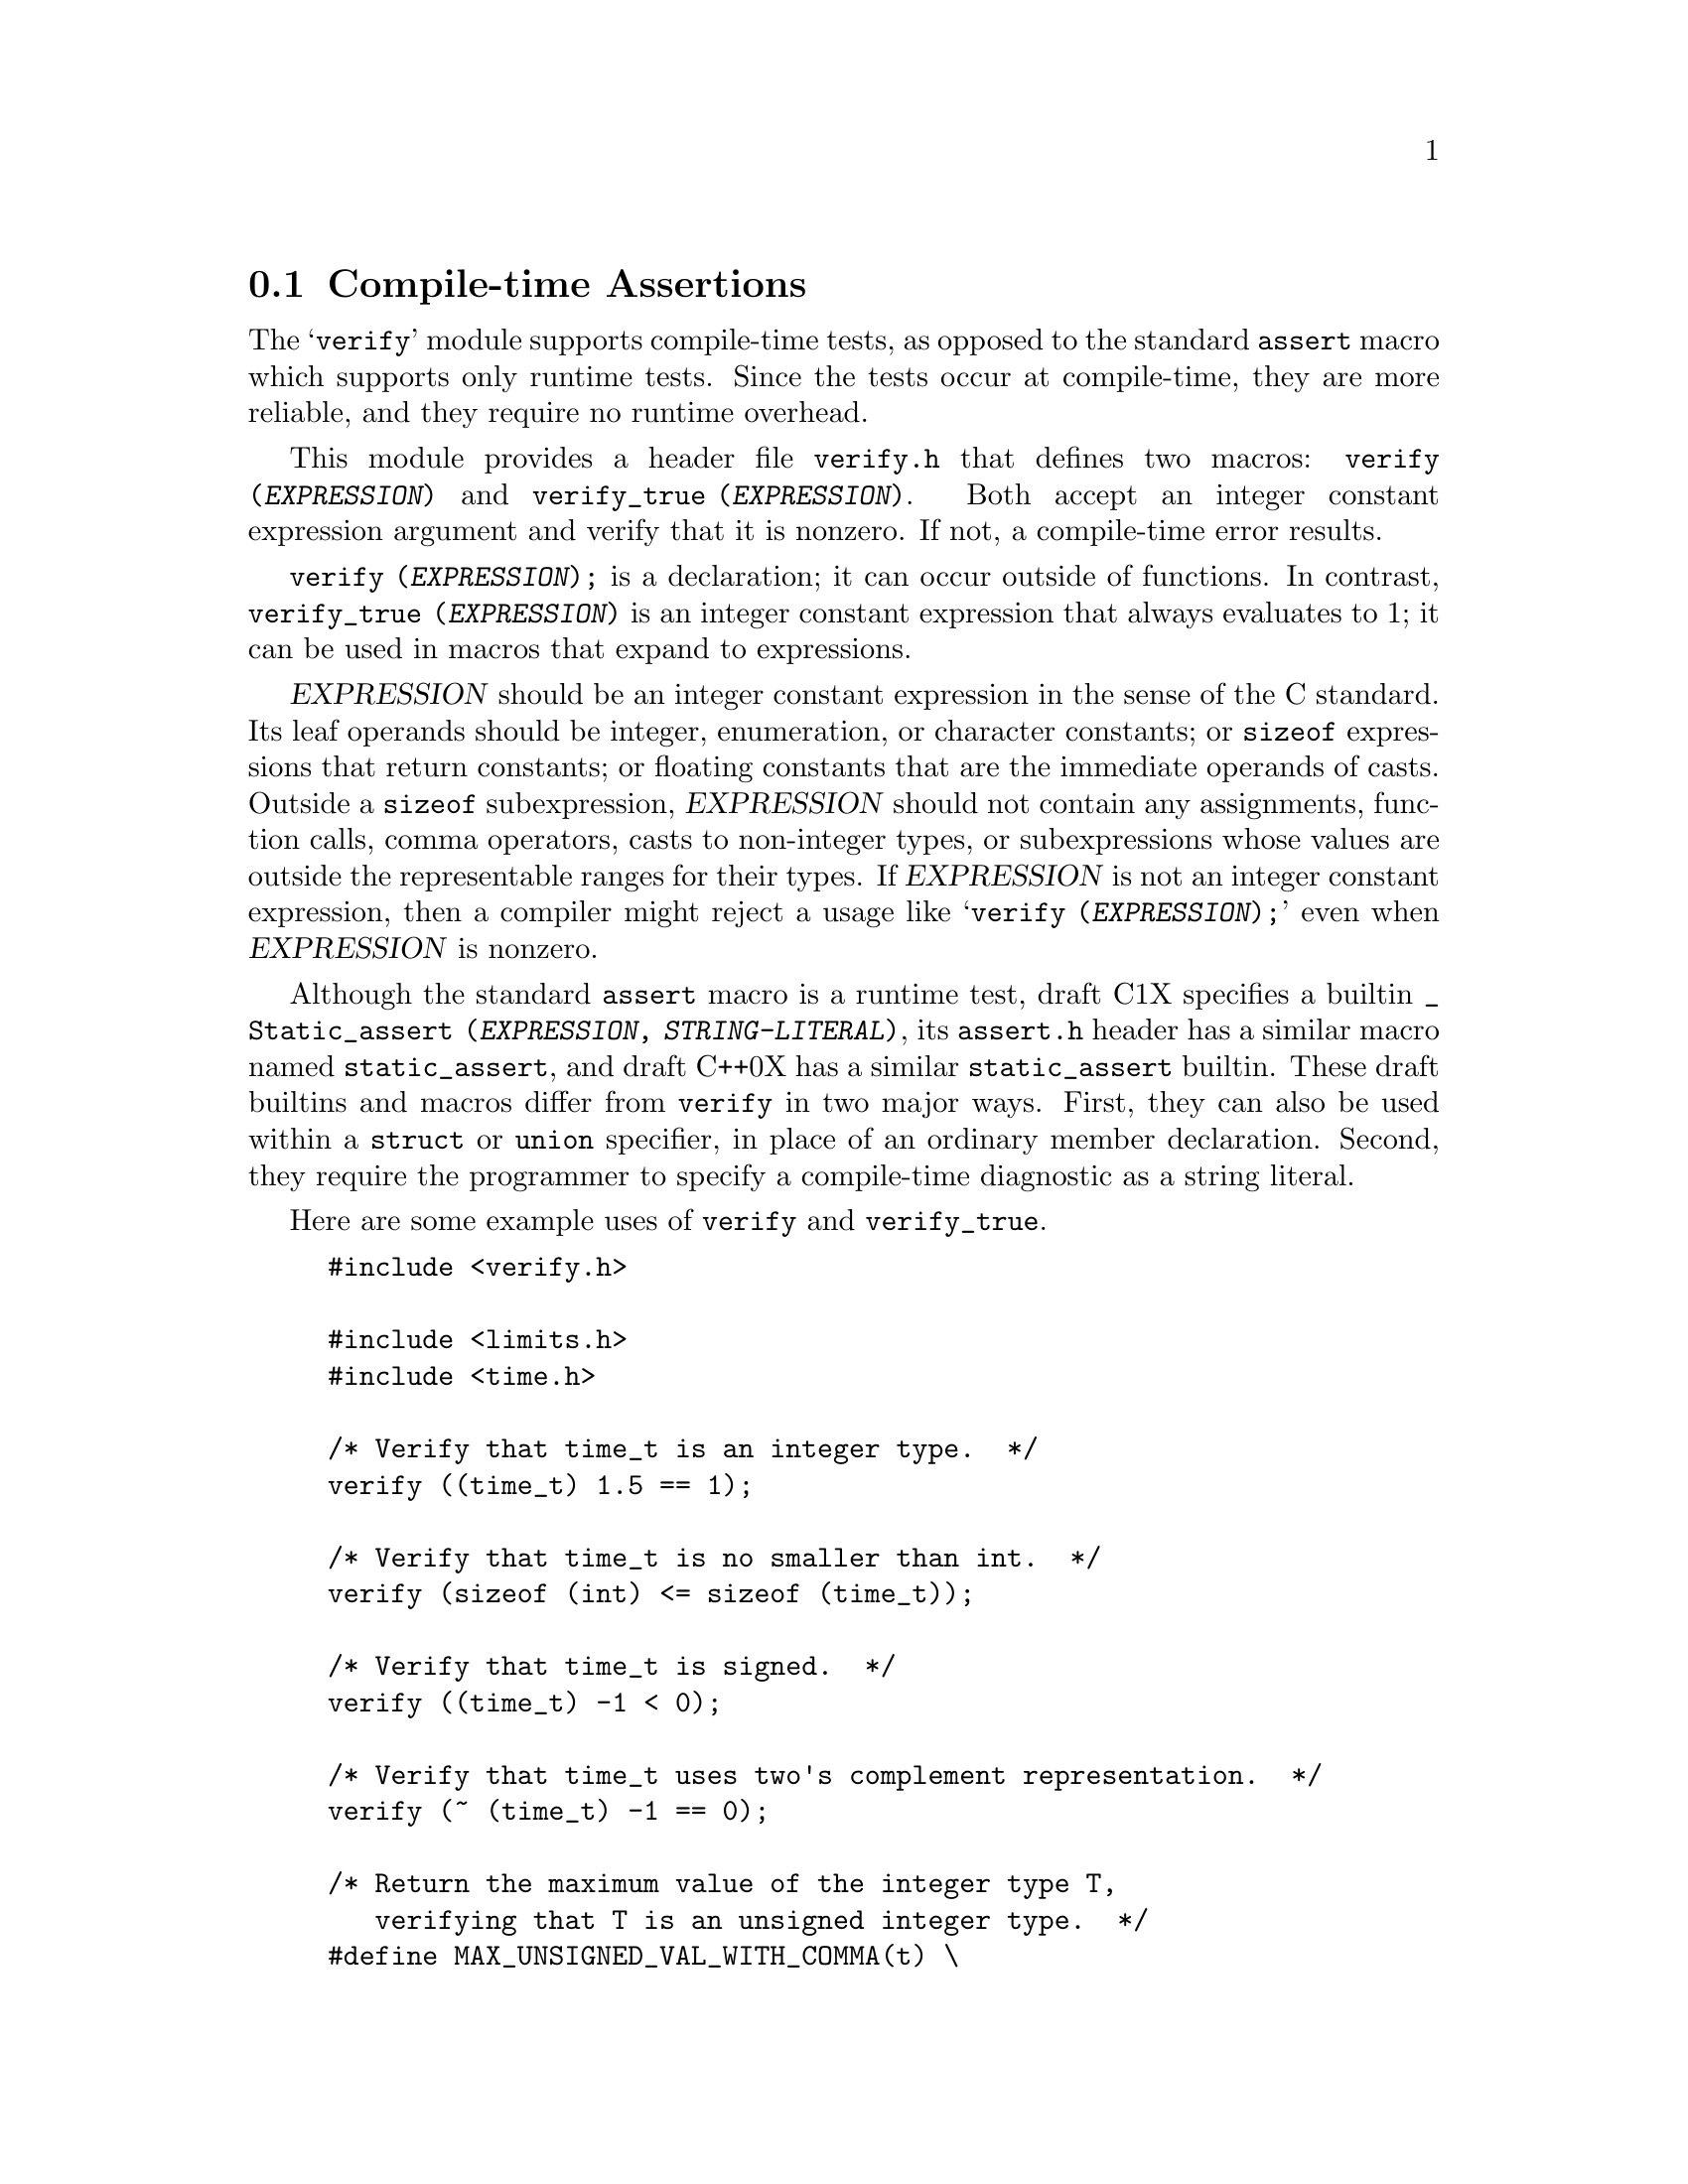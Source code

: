 @c GNU verify module documentation

@c Copyright (C) 2006, 2009-2011 Free Software Foundation, Inc.

@c Permission is granted to copy, distribute and/or modify this document
@c under the terms of the GNU Free Documentation License, Version 1.3
@c or any later version published by the Free Software Foundation;
@c with no Invariant Sections, no Front-Cover Texts, and no Back-Cover
@c Texts.  A copy of the license is included in the ``GNU Free
@c Documentation License'' file as part of this distribution.

@node Compile-time Assertions
@section Compile-time Assertions

@cindex assertion
@findex verify
@findex verify_true

The @samp{verify} module supports compile-time tests, as opposed to
the standard @code{assert} macro which supports only runtime tests.
Since the tests occur at compile-time, they are more reliable, and
they require no runtime overhead.

This module provides a header file @file{verify.h} that defines two
macros: @code{verify (@var{EXPRESSION})} and @code{verify_true
(@var{EXPRESSION})}.  Both accept an integer constant expression
argument and verify that it is nonzero.  If not, a compile-time error
results.

@code{verify (@var{EXPRESSION});} is a declaration; it can occur
outside of functions.  In contrast, @code{verify_true
(@var{EXPRESSION})} is an integer constant expression that always
evaluates to 1; it can be used in macros that expand to
expressions.

@var{EXPRESSION} should be an integer constant expression in the sense
of the C standard.  Its leaf operands should be integer, enumeration,
or character constants; or @code{sizeof} expressions that return
constants; or floating constants that are the immediate operands of
casts.  Outside a @code{sizeof} subexpression, @var{EXPRESSION} should
not contain any assignments, function calls, comma operators, casts to
non-integer types, or subexpressions whose values are outside the
representable ranges for their types.  If @var{EXPRESSION} is not an
integer constant expression, then a compiler might reject a usage like
@samp{verify (@var{EXPRESSION});} even when @var{EXPRESSION} is
nonzero.

Although the standard @code{assert} macro is a runtime test, draft C1X
specifies a builtin @code{_Static_assert (@var{EXPRESSION},
@var{STRING-LITERAL})}, its @file{assert.h} header has a similar macro
named @code{static_assert}, and draft C++0X has a similar
@code{static_assert} builtin.  These draft builtins and macros differ
from @code{verify} in two major ways.  First, they can also be used
within a @code{struct} or @code{union} specifier, in place of an
ordinary member declaration.  Second, they require the programmer to
specify a compile-time diagnostic as a string literal.

Here are some example uses of @code{verify} and @code{verify_true}.

@example
#include <verify.h>

#include <limits.h>
#include <time.h>

/* Verify that time_t is an integer type.  */
verify ((time_t) 1.5 == 1);

/* Verify that time_t is no smaller than int.  */
verify (sizeof (int) <= sizeof (time_t));

/* Verify that time_t is signed.  */
verify ((time_t) -1 < 0);

/* Verify that time_t uses two's complement representation.  */
verify (~ (time_t) -1 == 0);

/* Return the maximum value of the integer type T,
   verifying that T is an unsigned integer type.  */
#define MAX_UNSIGNED_VAL_WITH_COMMA(t) \
   (verify_true (0 < (T) -1), (T) -1)

/* Same as MAX_UNSIGNED_VAL_WITH_COMMA,
   but expand to an integer constant expression,
   which cannot contain a comma operator.
   The cast to (T) is outside the conditional expression
   so that the result is of type T
   even when T is narrower than unsigned int.  */
#define MAX_UNSIGNED_VAL(t) ((T) \
   ((T) (verify_true (0 < (T) -1) ? -1 : 0))
@end example
